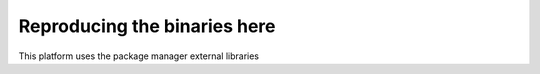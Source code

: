 Reproducing the binaries here
=============================

This platform uses the package manager external libraries

